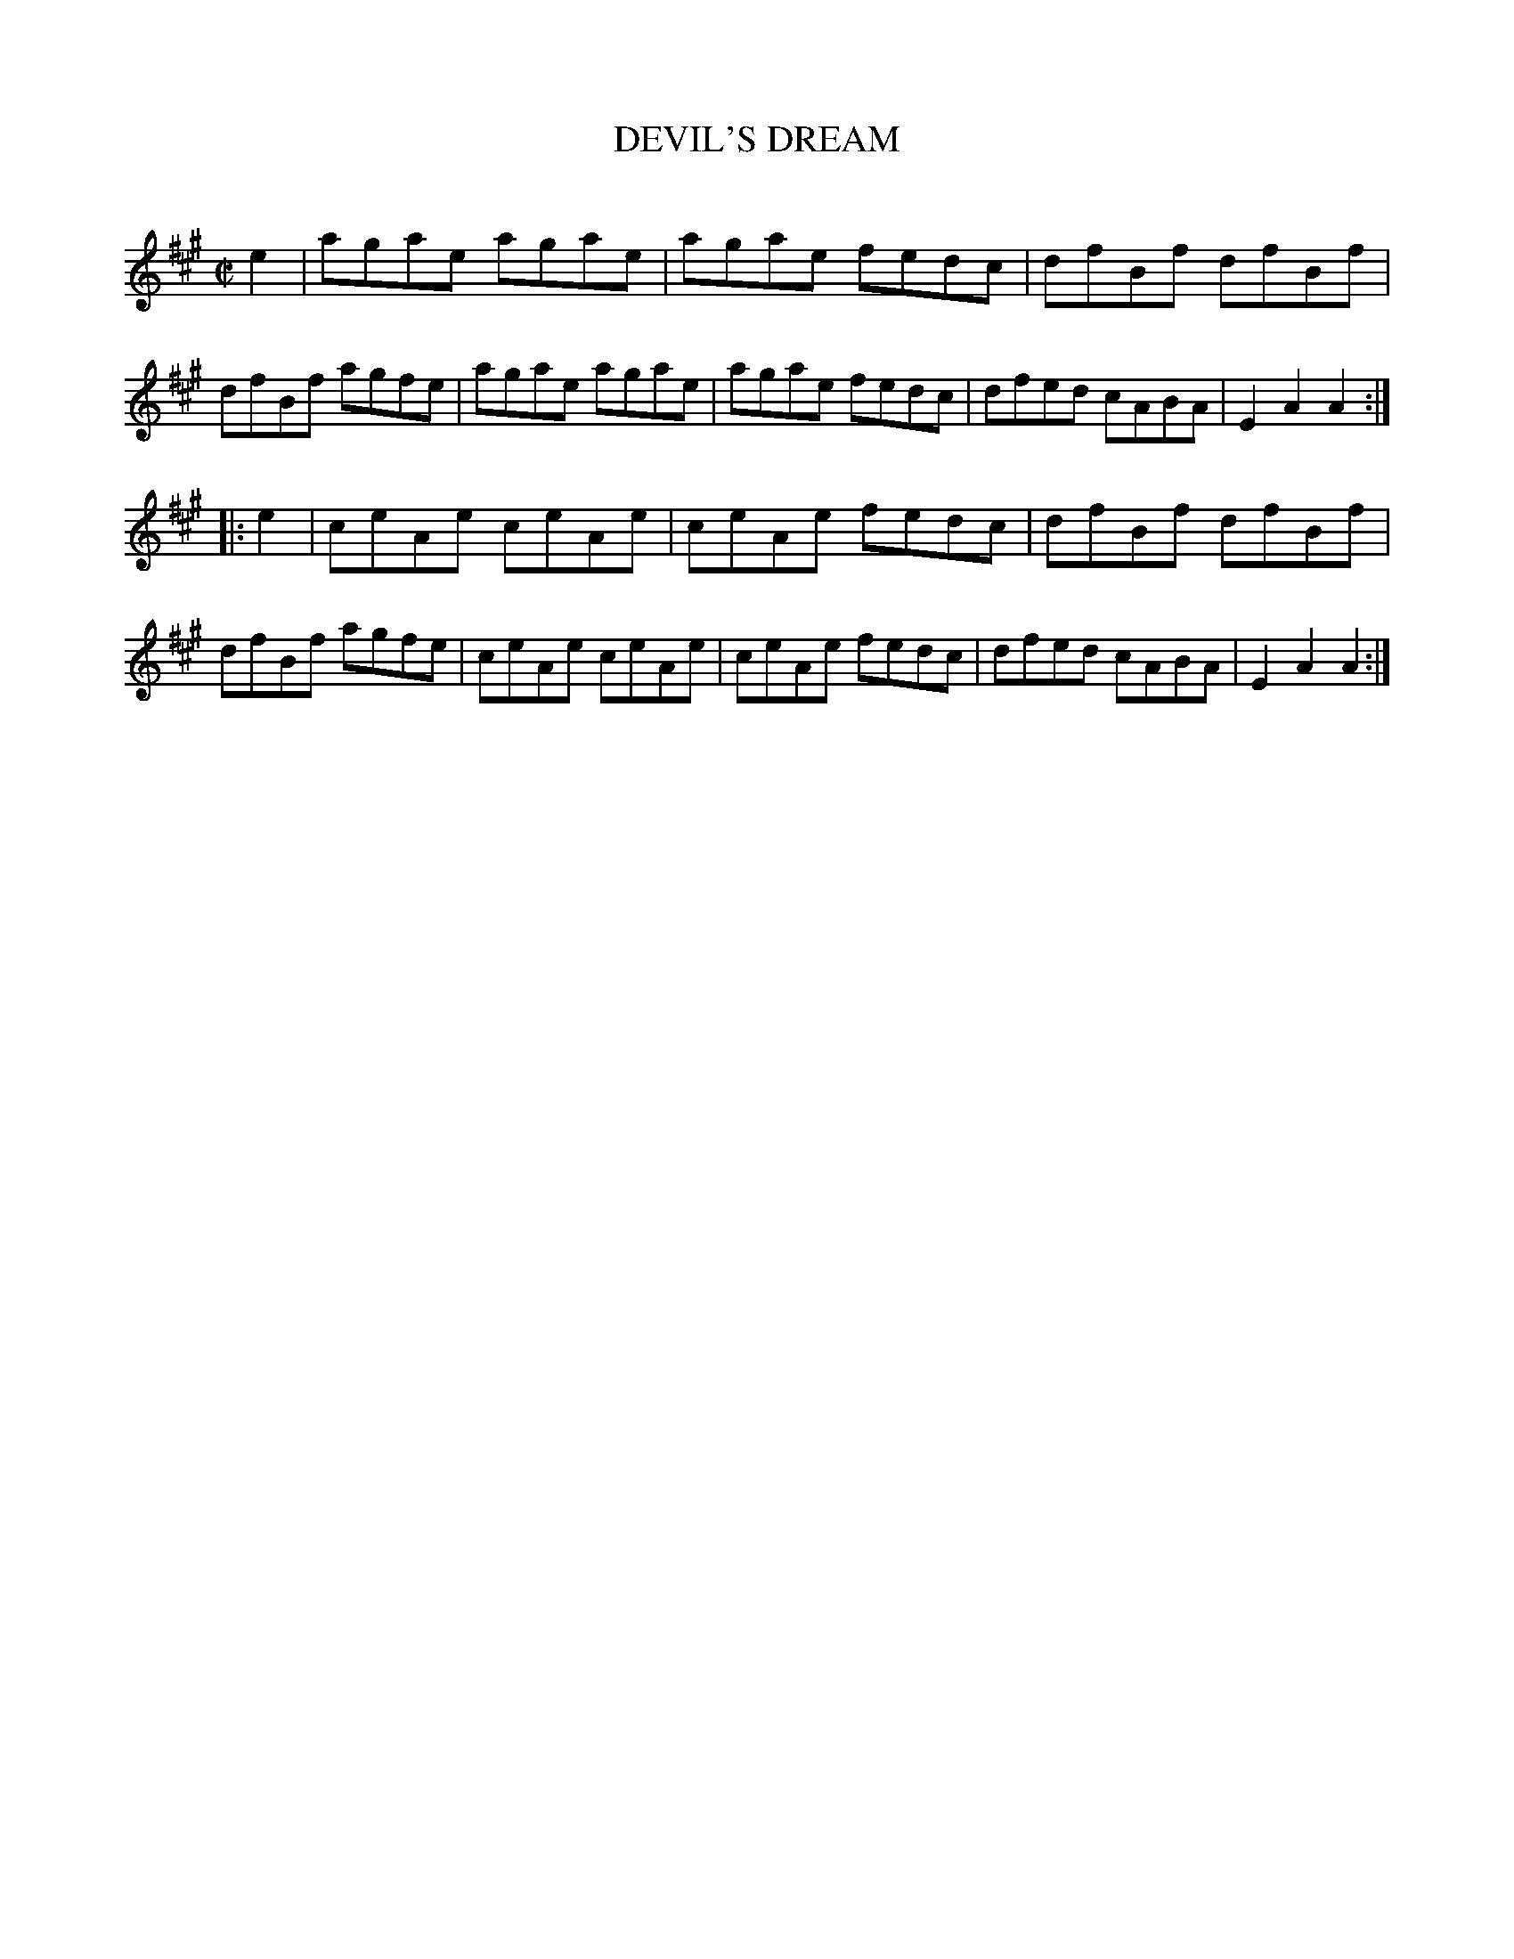 X: 10431
T: DEVIL'S DREAM
C:
%R: reel
B: Elias Howe "The Musician's Companion" Part 1 1842 p.43 #1
S: http://imslp.org/wiki/The_Musician's_Companion_(Howe,_Elias)
Z: 2015 John Chambers <jc:trillian.mit.edu>
M: C|
L: 1/8
K: A
% - - - - - - - - - - - - - - - - - - - - - - - - -
e2 |\
agae agae | agae fedc | dfBf dfBf | dfBf agfe |\
agae agae | agae fedc | dfed cABA | E2A2 A2 :|
|: e2 |\
ceAe ceAe | ceAe fedc | dfBf dfBf | dfBf agfe |\
ceAe ceAe | ceAe fedc | dfed cABA | E2A2 A2 :|
% - - - - - - - - - - - - - - - - - - - - - - - - -
